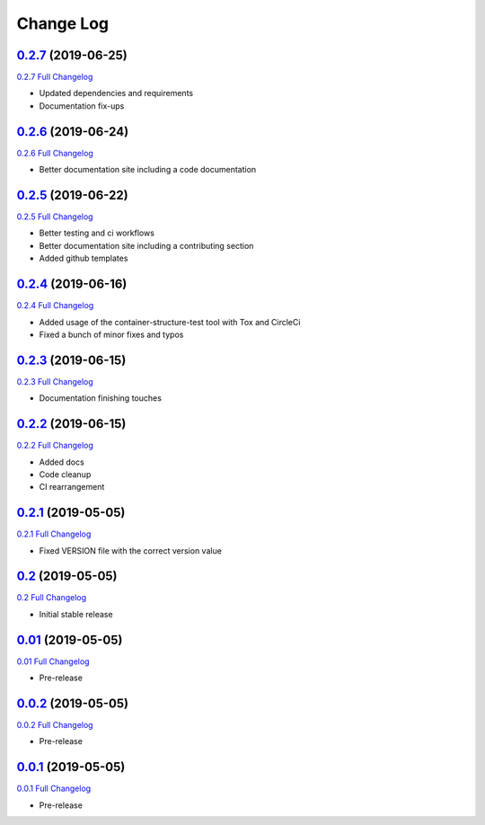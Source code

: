 Change Log
**********

0.2.7_ (2019-06-25)
^^^^^^^^^^^^^^^^^^^

`0.2.7 Full Changelog`_

- Updated dependencies and requirements
- Documentation fix-ups

0.2.6_ (2019-06-24)
^^^^^^^^^^^^^^^^^^^

`0.2.6 Full Changelog`_

- Better documentation site including a code documentation

0.2.5_ (2019-06-22)
^^^^^^^^^^^^^^^^^^^

`0.2.5 Full Changelog`_

- Better testing and ci workflows
- Better documentation site including a contributing section
- Added github templates


0.2.4_ (2019-06-16)
^^^^^^^^^^^^^^^^^^^

`0.2.4 Full Changelog`_

- Added usage of the container-structure-test tool with Tox and CircleCi
- Fixed a bunch of minor fixes and typos

0.2.3_ (2019-06-15)
^^^^^^^^^^^^^^^^^^^

`0.2.3 Full Changelog`_

-  Documentation finishing touches

0.2.2_ (2019-06-15)
^^^^^^^^^^^^^^^^^^^

`0.2.2 Full Changelog`_

-  Added docs
-  Code cleanup
-  CI rearrangement

0.2.1_ (2019-05-05)
^^^^^^^^^^^^^^^^^^^

`0.2.1 Full Changelog`_

-  Fixed VERSION file with the correct version value

0.2_ (2019-05-05)
^^^^^^^^^^^^^^^^^^^

`0.2 Full Changelog`_

-  Initial stable release

0.01_ (2019-05-05)
^^^^^^^^^^^^^^^^^^^

`0.01 Full Changelog`_

-  Pre-release

0.0.2_ (2019-05-05)
^^^^^^^^^^^^^^^^^^^

`0.0.2 Full Changelog`_

-  Pre-release

0.0.1_ (2019-05-05)
^^^^^^^^^^^^^^^^^^^

`0.0.1 Full Changelog`_

-  Pre-release

.. _0.2.7: https://github.com/tomerfi/switcher_webapi/tree/0.2.7
.. _0.2.7 Full Changelog: https://github.com/tomerfi/switcher_webapi/compare/0.2.6...0.2.7
.. _0.2.6: https://github.com/tomerfi/switcher_webapi/tree/0.2.6
.. _0.2.6 Full Changelog: https://github.com/tomerfi/switcher_webapi/compare/0.2.5...0.2.6
.. _0.2.5: https://github.com/tomerfi/switcher_webapi/tree/0.2.5
.. _0.2.5 Full Changelog: https://github.com/tomerfi/switcher_webapi/compare/0.2.4...0.2.5
.. _0.2.4: https://github.com/tomerfi/switcher_webapi/tree/0.2.4
.. _0.2.4 Full Changelog: https://github.com/tomerfi/switcher_webapi/compare/0.2.3...0.2.4
.. _0.2.3: https://github.com/tomerfi/switcher_webapi/tree/0.2.3
.. _0.2.3 Full Changelog: https://github.com/tomerfi/switcher_webapi/compare/0.2.2...0.2.3
.. _0.2.2: https://github.com/tomerfi/switcher_webapi/tree/0.2.2
.. _0.2.2 Full Changelog: https://github.com/tomerfi/switcher_webapi/compare/0.2.1...0.2.2
.. _0.2.1: https://github.com/tomerfi/switcher_webapi/tree/0.2.1
.. _0.2.1 Full Changelog: https://github.com/tomerfi/switcher_webapi/compare/0.2...0.2.1
.. _0.2: https://github.com/tomerfi/switcher_webapi/tree/0.2
.. _0.2 Full Changelog: https://github.com/tomerfi/switcher_webapi/compare/0.01...0.2
.. _0.01: https://github.com/tomerfi/switcher_webapi/tree/0.01
.. _0.01 Full Changelog: https://github.com/tomerfi/switcher_webapi/compare/0.0.2...0.01
.. _0.0.2: https://github.com/tomerfi/switcher_webapi/tree/0.0.2
.. _0.0.2 Full Changelog: https://github.com/tomerfi/switcher_webapi/compare/0.0.1...0.0.2
.. _0.0.1: https://github.com/tomerfi/switcher_webapi/tree/0.0.1
.. _0.0.1 Full Changelog: https://github.com/tomerfi/switcher_webapi/compare/b7e242c3286f92cc1cd0d7d7b98e24e351433a6d...0.0.1
